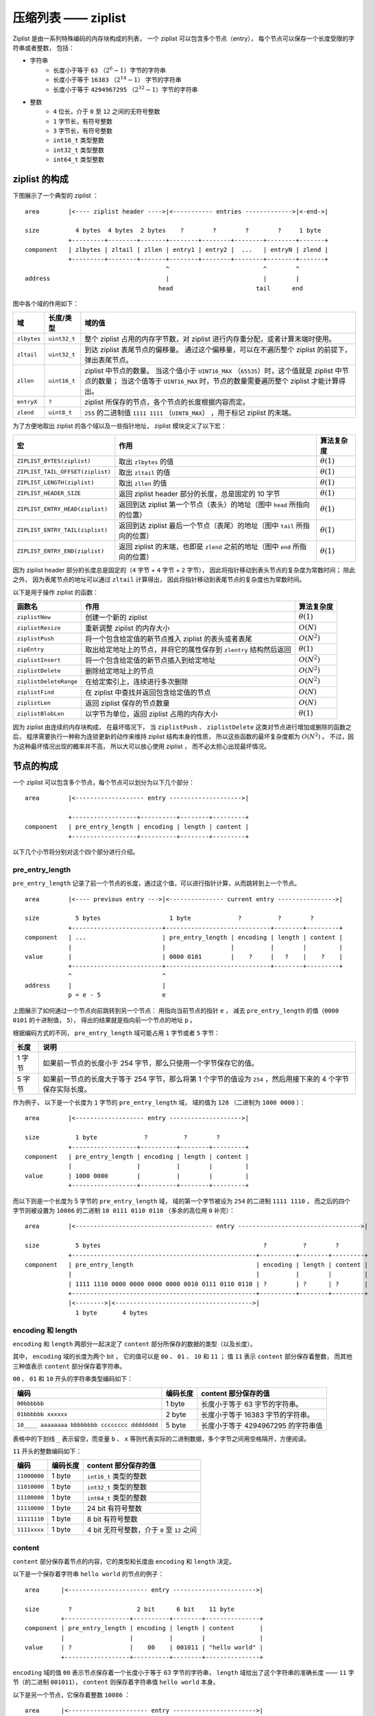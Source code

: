 压缩列表 —— ziplist
========================

Ziplist 是由一系列特殊编码的内存块构成的列表，
一个 ziplist 可以包含多个节点（entry），
每个节点可以保存一个长度受限的字符串或者整数，
包括：

- 字符串
    - 长度小于等于 ``63`` （\ :math:`2^{6}-1`\ ）字节的字符串
    - 长度小于等于 ``16383`` （\ :math:`2^{14}-1`\ ） 字节的字符串
    - 长度小于等于 ``4294967295`` （\ :math:`2^{32}-1`\ ）字节的字符串

- 整数
    - ``4`` 位长，介于 ``0`` 至 ``12`` 之间的无符号整数
    - ``1`` 字节长，有符号整数
    - ``3`` 字节长，有符号整数
    - ``int16_t`` 类型整数
    - ``int32_t`` 类型整数
    - ``int64_t`` 类型整数


ziplist 的构成
---------------------

下图展示了一个典型的 ziplist ：

::

    area        |<---- ziplist header ---->|<----------- entries ------------->|<-end->|

    size          4 bytes  4 bytes  2 bytes    ?        ?        ?        ?     1 byte
                +---------+--------+-------+--------+--------+--------+--------+-------+
    component   | zlbytes | zltail | zllen | entry1 | entry2 |  ...   | entryN | zlend |
                +---------+--------+-------+--------+--------+--------+--------+-------+
                                           ^                          ^        ^
    address                                |                          |        |
                                         head                       tail      end

图中各个域的作用如下：

+-------------+----------------+-----------------------------------------------------------------------------------------+
| 域          |    长度/类型   |  域的值                                                                                 |
+=============+================+=========================================================================================+
| ``zlbytes`` |  ``uint32_t``  |  整个 ziplist 占用的内存字节数，对 ziplist 进行内存重分配，或者计算末端时使用。         |
+-------------+----------------+-----------------------------------------------------------------------------------------+
| ``zltail``  |  ``uint32_t``  |  到达 ziplist 表尾节点的偏移量。                                                        |
|             |                |  通过这个偏移量，可以在不遍历整个 ziplist 的前提下，弹出表尾节点。                      |
+-------------+----------------+-----------------------------------------------------------------------------------------+
| ``zllen``   |   ``uint16_t`` |  ziplist 中节点的数量。                                                                 |
|             |                |  当这个值小于 ``UINT16_MAX`` （\ ``65535``\ ）时，这个值就是 ziplist 中节点的数量；     |
|             |                |  当这个值等于 ``UINT16_MAX`` 时，节点的数量需要遍历整个 ziplist 才能计算得出。          |
+-------------+----------------+-----------------------------------------------------------------------------------------+
| ``entryX``  |   ``?``        |  ziplist 所保存的节点，各个节点的长度根据内容而定。                                     |
+-------------+----------------+-----------------------------------------------------------------------------------------+
| ``zlend``   |   ``uint8_t``  |  ``255`` 的二进制值 ``1111 1111`` （\ ``UINT8_MAX``\ ） ，用于标记 ziplist 的末端。     |
+-------------+----------------+-----------------------------------------------------------------------------------------+

为了方便地取出 ziplist 的各个域以及一些指针地址， ziplist 模块定义了以下宏：

================================== ================================================================================== =================
宏                                  作用                                                                                算法复杂度
================================== ================================================================================== =================
``ZIPLIST_BYTES(ziplist)``          取出 ``zlbytes`` 的值                                                               :math:`\theta(1)`
``ZIPLIST_TAIL_OFFSET(ziplist)``    取出 ``zltail`` 的值                                                                :math:`\theta(1)`
``ZIPLIST_LENGTH(ziplist)``         取出 ``zllen`` 的值                                                                 :math:`\theta(1)`
``ZIPLIST_HEADER_SIZE``             返回 ziplist header 部分的长度，总是固定的 10 字节                                  :math:`\theta(1)`
``ZIPLIST_ENTRY_HEAD(ziplist)``     返回到达 ziplist 第一个节点（表头）的地址（图中 ``head`` 所指向的位置）             :math:`\theta(1)`
``ZIPLIST_ENTRY_TAIL(ziplist)``     返回到达 ziplist 最后一个节点（表尾）的地址（图中 ``tail`` 所指向的位置）           :math:`\theta(1)`
``ZIPLIST_ENTRY_END(ziplist)``      返回 ziplist 的末端，也即是 ``zlend`` 之前的地址（图中 ``end`` 所指向的位置）       :math:`\theta(1)`
================================== ================================================================================== =================

因为 ziplist header 部分的长度总是固定的（\ ``4`` 字节 + ``4`` 字节 + ``2`` 字节），
因此将指针移动到表头节点的复杂度为常数时间；
除此之外，
因为表尾节点的地址可以通过 ``zltail`` 计算得出，
因此将指针移动到表尾节点的复杂度也为常数时间。

以下是用于操作 ziplist 的函数：

======================== ============================================================================ =====================
 函数名                    作用                                                                        算法复杂度
======================== ============================================================================ =====================
 ``ziplistNew``          创建一个新的 ziplist                                                           :math:`\theta(1)`
 ``ziplistResize``       重新调整 ziplist 的内存大小                                                    :math:`O(N)`
 ``ziplistPush``         将一个包含给定值的新节点推入 ziplist 的表头或者表尾                            :math:`O(N^2)`
 ``zipEntry``            取出给定地址上的节点，并将它的属性保存到 ``zlentry`` 结构然后返回              :math:`\theta(1)`
 ``ziplistInsert``       将一个包含给定值的新节点插入到给定地址                                         :math:`O(N^2)` 
 ``ziplistDelete``       删除给定地址上的节点                                                           :math:`O(N^2)`
 ``ziplistDeleteRange``  在给定索引上，连续进行多次删除                                                 :math:`O(N^2)`
 ``ziplistFind``         在 ziplist 中查找并返回包含给定值的节点                                        :math:`O(N)`
 ``ziplistLen``          返回 ziplist 保存的节点数量                                                    :math:`O(N)`
 ``ziplistBlobLen``      以字节为单位，返回 ziplist 占用的内存大小                                      :math:`\theta(1)`
======================== ============================================================================ =====================

因为 ziplist 由连续的内存块构成，
在最坏情况下，
当 ``ziplistPush`` 、 ``ziplistDelete`` 这类对节点进行增加或删除的函数之后，
程序需要执行一种称为连锁更新的动作来维持 ziplist 结构本身的性质，
所以这些函数的最坏复杂度都为 :math:`O(N^2)` 。
不过，因为这种最坏情况出现的概率并不高，
所以大可以放心使用 ziplist ，
而不必太担心出现最坏情况。


节点的构成
----------------------

一个 ziplist 可以包含多个节点，每个节点可以划分为以下几个部分：

::

    area        |<------------------- entry -------------------->|

                +------------------+----------+--------+---------+ 
    component   | pre_entry_length | encoding | length | content |
                +------------------+----------+--------+---------+

以下几个小节将分别对这个四个部分进行介绍。


pre_entry_length
^^^^^^^^^^^^^^^^^^^

``pre_entry_length`` 记录了前一个节点的长度，通过这个值，可以进行指针计算，从而跳转到上一个节点。

::

    area        |<---- previous entry --->|<--------------- current entry ---------------->|

    size          5 bytes                   1 byte             ?          ?        ?
                +-------------------------+-----------------------------+--------+---------+
    component   | ...                     | pre_entry_length | encoding | length | content |
                |                         |                  |          |        |         |
    value       |                         | 0000 0101        |    ?     |   ?    |    ?    |
                +-------------------------+-----------------------------+--------+---------+
                ^                         ^
    address     |                         |
                p = e - 5                 e

上图展示了如何通过一个节点向前跳转到另一个节点：
用指向当前节点的指针 ``e`` ，
减去 ``pre_entry_length`` 的值（\ ``0000 0101`` 的十进制值， ``5``\ ），
得出的结果就是指向前一个节点的地址 ``p`` 。

根据编码方式的不同， ``pre_entry_length`` 域可能占用 ``1`` 字节或者 ``5`` 字节：

======== ====================================================================================================================
  长度        说明
======== ====================================================================================================================
1 字节    如果前一节点的长度小于 254 字节，那么只使用一个字节保存它的值。
5 字节    如果前一节点的长度大于等于 254 字节，那么将第 1 个字节的值设为 ``254`` ，然后用接下来的 4 个字节保存实际长度。
======== ====================================================================================================================

作为例子，
以下是一个长度为 ``1`` 字节的 ``pre_entry_length`` 域，
域的值为 ``128`` （二进制为 ``1000 0000`` ）：

::

    area        |<------------------- entry -------------------->|

    size          1 byte             ?          ?        ?
                +------------------+----------+--------+---------+ 
    component   | pre_entry_length | encoding | length | content |
                |                  |          |        |         |
    value       | 1000 0000        |          |        |         |
                +------------------+----------+--------+---------+

而以下则是一个长度为 5 字节的 ``pre_entry_length`` 域，
域的第一个字节被设为 ``254`` 的二进制 ``1111 1110`` ，
而之后的四个字节则被设置为 ``10086`` 的二进制 ``10 0111 0110 0110`` （多余的高位用 ``0`` 补完）：

::

    area        |<-------------------------------------- entry ---------------------------------->|

    size          5 bytes                                             ?          ?        ?
                +---------------------------------------------------+----------+--------+---------+ 
    component   | pre_entry_length                                  | encoding | length | content |
                |                                                   |          |        |         |
                | 1111 1110 0000 0000 0000 0000 0010 0111 0110 0110 | ?        | ?      | ?       |
                +---------------------------------------------------+----------+--------+---------+
                |<-------->|<-------------------------------------->|
                  1 byte       4 bytes


encoding 和 length
^^^^^^^^^^^^^^^^^^^^^

``encoding`` 和 ``length`` 两部分一起决定了 ``content`` 部分所保存的数据的类型（以及长度）。

其中， ``encoding`` 域的长度为两个 bit ，
它的值可以是 ``00`` 、 ``01`` 、 ``10`` 和 ``11`` ；
值 ``11`` 表示 ``content`` 部分保存着整数，
而其他三种值表示 ``content`` 部分保存着字符串。

``00`` 、 ``01`` 和 ``10`` 开头的字符串类型编码如下：

================================================ =========== ============================================================
编码                                              编码长度    content 部分保存的值
================================================ =========== ============================================================
``00bbbbbb``                                      1 byte       长度小于等于 63 字节的字符串。
``01bbbbbb xxxxxx``                               2 byte       长度小于等于 16383 字节的字符串。
``10____ aaaaaaaa bbbbbbbb cccccccc dddddddd``    5 byte       长度小于等于 4294967295 的字符串值
================================================ =========== ============================================================

表格中的下划线 ``_`` 表示留空，而变量 ``b`` 、 ``x`` 等则代表实际的二进制数据，多个字节之间用空格隔开，方便阅读。

``11`` 开头的整数编码如下：

==================== ============== ============================================================
编码                  编码长度       content 部分保存的值
==================== ============== ============================================================
``11000000``            1 byte         ``int16_t`` 类型的整数
``11010000``            1 byte         ``int32_t`` 类型的整数
``11100000``            1 byte         ``int64_t`` 类型的整数
``11110000``            1 byte         24 bit 有符号整数
``11111110``            1 byte         8 bit 有符号整数
``1111xxxx``            1 byte         4 bit 无符号整数，介于 ``0`` 至 ``12`` 之间
==================== ============== ============================================================


content
^^^^^^^^^^

``content`` 部分保存着节点的内容，它的类型和长度由 ``encoding`` 和 ``length`` 决定。

以下是一个保存着字符串 ``hello world`` 的节点的例子：

::

    area      |<---------------------- entry ----------------------->|

    size        ?                  2 bit      6 bit    11 byte
              +------------------+----------+--------+---------------+
    component | pre_entry_length | encoding | length | content       |
              |                  |          |        |               |
    value     | ?                |    00    | 001011 | "hello world" |
              +------------------+----------+--------+---------------+

``encoding`` 域的值 ``00`` 表示节点保存着一个长度小于等于 63 字节的字符串，
``length`` 域给出了这个字符串的准确长度 —— ``11`` 字节（的二进制 ``001011``\ ），
``content`` 则保存着字符串值 ``hello world`` 本身。

以下是另一个节点，它保存着整数 ``10086`` ：

::

    area      |<---------------------- entry ----------------------->|

    size        ?                  2 bit      6 bit    2 bytes
              +------------------+----------+--------+---------------+
    component | pre_entry_length | encoding | length | content       |
              |                  |          |        |               |
    value     | ?                |    11    | 000000 | 10086         |
              +------------------+----------+--------+---------------+

``encoding`` 域的值 ``11`` 表示节点保存的是一个整数；
而 ``length`` 域的值 ``000000`` 表示这个节点的值的类型为 ``int16_t`` ；
最后， ``content`` 保存着整数值 ``10086`` 本身。


创建新 ziplist
--------------------

函数 ``ziplistNew`` 用于创建一个新的空白 ziplist ，这个 ziplist 可以表示为下图：

::
 
    area        |<---- ziplist header ---->|<- end -->|

    size          4 bytes   4 bytes 2 bytes  1 byte
                +---------+--------+-------+----------+
    component   | zlbytes | zltail | zllen | zlend    |
                |         |        |       |          |        
    value       |  1011   |  1010  |   0   | 11111111 |     
                +---------+--------+-------+----------+
                                           ^
                                           |
    address                           tail & end

空白 ziplist 的表尾和末端处于同一地址。

创建了 ziplist 之后，
就可以往里面添加新节点了，
根据新节点添加位置的不同，
这个工作可以分为两类来进行：

1. 将节点添加到 ziplist 末端：在这种情况下，新节点的后面没有任何节点。

2. 将节点添加到某个/某些节点的前面：在这种情况下，新节点的后面有至少一个节点。

以下两个小节分别讨论这两种情况。


将节点添加到末端
------------------------------

将新节点添加到 ziplist 的末端需要执行以下三个步骤：

1. 记录到达 ziplist 末端所需的偏移量（因为之后的内存重分配可能会改变 ziplist 的地址，因此记录偏移量而不是保存指针）

2. 根据新节点要保存的值，计算出编码这个值所需的空间大小，以及编码它前一个节点的长度所需的空间大小，然后对 ziplist 进行内存重分配。

3. 设置新节点的各项属性： ``pre_entry_length`` 、 ``encoding`` 、 ``length`` 和 ``content`` 。

4. 更新 ziplist 的各项属性，比如记录空间占用的 ``zlbytes`` ，到达表尾节点的偏移量 ``zltail`` ，以及记录节点数量的 ``zllen`` 。

举个例子，假设现在要将一个新节点添加到只含有一个节点的 ziplist 上，程序首先要执行步骤 1 ，定位 ziplist 的末端：

::
 
    area        |<---- ziplist header ---->|<--- entries -->|<- end -->|

    size          4 bytes  4 bytes  2 bytes  5 bytes         1 bytes
                +---------+--------+-------+----------------+----------+
    component   | zlbytes | zltail | zllen | entry 1        | zlend    |
                |         |        |       |                |          |        
    value       |  10000  |  1010  |   1   | ?              | 11111111 |        
                +---------+--------+-------+----------------+----------+
                                           ^                ^
                                           |                |
    address                              tail              end

然后执行步骤 2 ，程序需要计算新节点所需的空间：

假设我们要添加到节点里的值为字符串 ``"hello world"`` ，
那么保存这个值共需要 12 字节的空间：
其中 11 字节用于保存字符串本身，
而另外 1 字节中的 2 bit 用于保存类型编码 ``00`` ，
而其余 6 bit 则保存字符串长度 ``11`` 的二进制 ``001011`` 。

另外，节点还需要 1 字节，
用于保存前一个节点的长度 ``5`` （二进制 ``101`` ）。

算起来，为了添加新节点， ziplist 总共需要多分配 13 字节空间。
以下是分配完成之后， ziplist 的样子：

::
 
    area        |<---- ziplist header ---->|<------------ entries ------------>|<- end -->|

    size          4 bytes  4 bytes  2 bytes  5 bytes          13 bytes          1 bytes
                +---------+--------+-------+----------------+------------------+----------+
    component   | zlbytes | zltail | zllen | entry 1        | entry 2          | zlend    |
                |         |        |       |                |                  |          |        
    value       |  10000  |  1010  |   1   | ?              | pre_entry_length | 11111111 |       
                |         |        |       |                | ?                |          |
                |         |        |       |                |                  |          |
                |         |        |       |                | encoding         |          |
                |         |        |       |                | ?                |          |
                |         |        |       |                |                  |          |
                |         |        |       |                | length           |          |
                |         |        |       |                | ?                |          |
                |         |        |       |                |                  |          |
                |         |        |       |                | content          |          |
                |         |        |       |                | ?                |          |
                |         |        |       |                |                  |          |
                +---------+--------+-------+----------------+------------------+----------+
                                           ^                ^
                                           |                |
    address                              tail              end

步骤三，更新新节点的各项属性：

::
 
    area        |<---- ziplist header ---->|<------------ entries ------------>|<- end -->|

    size          4 bytes  4 bytes  2 bytes  5 bytes          13 bytes          1 bytes
                +---------+--------+-------+----------------+------------------+----------+
    component   | zlbytes | zltail | zllen | entry 1        | entry 2          | zlend    |
                |         |        |       |                |                  |          |
    value       |  10000  |  1010  |   1   | ?              | pre_entry_length | 11111111 |        
                |         |        |       |                | 101              |          |
                |         |        |       |                |                  |          |
                |         |        |       |                | encoding         |          |
                |         |        |       |                | 00               |          |
                |         |        |       |                |                  |          |
                |         |        |       |                | length           |          |
                |         |        |       |                | 001011           |          |
                |         |        |       |                |                  |          |
                |         |        |       |                | content          |          |
                |         |        |       |                | "hello world"    |          |
                |         |        |       |                |                  |          |
                +---------+--------+-------+----------------+------------------+----------+
                                           ^                ^
                                           |                |
    address                              tail              end

最后一步，更新 ziplist 的 ``zlbytes`` 、 ``zltail`` 和 ``zllen`` 属性：

::
 
    area        |<---- ziplist header ---->|<------------ entries ------------>|<- end -->|

    size          4 bytes  4 bytes  2 bytes  5 bytes          13 bytes          1 bytes
                +---------+--------+-------+----------------+------------------+----------+
    component   | zlbytes | zltail | zllen | entry 1        | entry 2          | zlend    |
                |         |        |       |                |                  |          |        
    value       |  11101  |  1111  |  10   | ?              | pre_entry_length | 11111111 |     
                |         |        |       |                | 101              |          |
                |         |        |       |                |                  |          |
                |         |        |       |                | encoding         |          |
                |         |        |       |                | 00               |          |
                |         |        |       |                |                  |          |
                |         |        |       |                | length           |          |
                |         |        |       |                | 001011           |          |
                |         |        |       |                |                  |          |
                |         |        |       |                | content          |          |
                |         |        |       |                | "hello world"    |          |
                |         |        |       |                |                  |          |
                +---------+--------+-------+----------------+------------------+----------+
                                                            ^                  ^
                                                            |                  |
    address                                               tail                end

到这一步，添加新节点到表尾的工作正式完成。

.. note::

    这里没有演示往空 ziplist 添加第一个节点的过程，
    因为这个过程和上面演示的添加第二个节点的过程类似；
    而且因为第一个节点的存在，
    添加第二个节点的过程可以更好地展示“将节点添加到表尾”这一操作的一般性。


将节点添加到某个/某些节点的前面
-----------------------------------

将一个新节点添加到某个/某些节点的前面，
比起将新节点添加到 ziplist 尾端要来得复杂一些，
因为它不仅改变了 ziplist 的空间大小，
还可能引起后续一系列节点的改变。

举个例子，假设我们要将一个新节点 ``new`` 添加到节点 ``prev`` 和 ``next`` 之间：

::

       add new entry here
               |
               V
    +----------+----------+
    |          |          |
    |   prev   |   next   |
    |          |          |
    +----------+----------+

程序首先为新节点扩大 ziplist 的空间，
然后设置 new 节点的各项值 ——
到目前为止，一切都和前面介绍的添加操作一样：

::

    +----------+----------+----------+
    |          |          |          |
    |   prev   |   new    |   next   |
    |          |          |          |
    +----------+----------+----------+

新的 ``new`` 节点取代原来的 ``prev`` 节点，
成为了 ``next`` 节点的新前驱节点，
不过，这时 ``next`` 节点的 ``pre_entry_length`` 域编码的还是 ``prev`` 节点的长度。

到这一步，
程序需要将 ``new`` 节点的长度编码进 ``next`` 节点的 ``pre_entry_length`` 域里，
这里会出现三种可能：

1. ``next`` 的 ``pre_entry_length`` 域的长度正好能够编码 ``new`` 的长度（都是 1 字节或者都是 5 字节）

2. ``next`` 的 ``pre_entry_length`` 只有 1 字节长，但编码 ``new`` 的长度需要 5 字节

3. ``next`` 的 ``pre_entry_length`` 有 5 字节长，但编码 ``new`` 的长度只需要 1 字节

如果是第一种情况，
那么程序直接更新 ``next`` 的 ``pre_entry_length`` 域。

如果是第二种情况，
那么程序必须对 ziplist 进行内存重分配，
从而扩展 ``next`` 的空间。
然而，因为 ``next`` 的空间长度改变了，
所以程序又必须检查 ``next`` 的后继节点 —— 比如说， ``next+1`` ，
它的 ``pre_entry_length`` 能否编码 ``next`` 的新长度，
如果不能的话，程序又需要继续对 ``next+1`` 进行扩容。。。
这就是说，
在某个/某些节点的前面添加新节点之后，
程序必须沿着路径一个个检查后续的节点是否满足新长度的编码要求，
直到遇到一个能满足要求的节点（如果有一个能满足，那么这个节点之后的其他节点也满足），
或者到达 ``zlend`` 为止。

不过，因为只有在新添加节点的后面有连续多个长度接近 254 的节点时，
这种连锁更新才会发生，
所以可以普遍地认为，
这种连锁更新发生的概率非常小。

如果是第三种情况，
那么程序也和第一种情况一样，直接更新 ``next`` 的 ``pre_entry_length`` 域。

执行完这三种情况的其中一种后，
程序更新 ziplist 的各项属性，
至此，添加操作完成。

.. note::
    
    在第三种情况中，程序实际上是可以执行类似于情况二的动作的：
    它可以一个个地检查新节点之后的节点，
    尝试收缩它们的空间长度，
    不过 Redis 决定不这么做，
    因为在一些情况下，比如前面提到的，有连续多个长度接近 254 的节点时，
    可能会出现重复的扩展——收缩——再扩展——再收缩的抖动（flapping）效果，
    这会让操作的性能变得很差。


删除节点
-------------


查找（向后查找）
------------------


查找（向前查找）
-------------------



